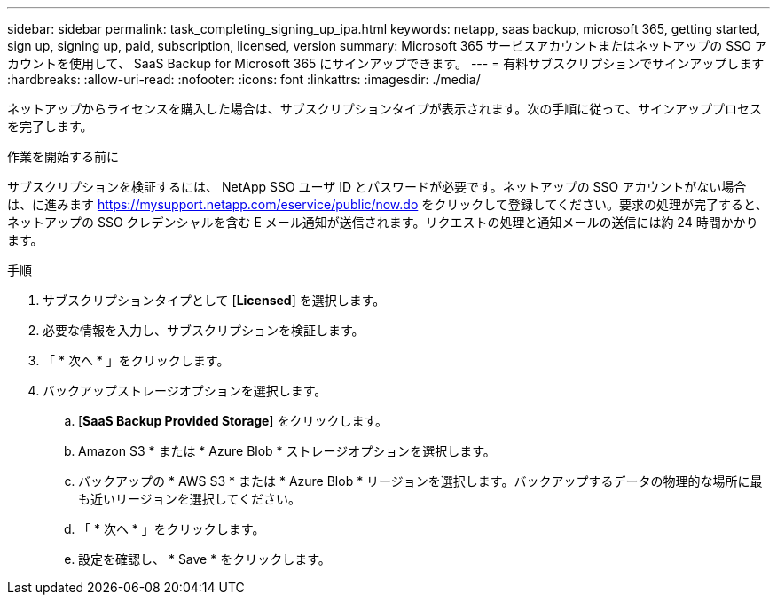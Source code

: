 ---
sidebar: sidebar 
permalink: task_completing_signing_up_ipa.html 
keywords: netapp, saas backup, microsoft 365, getting started, sign up, signing up, paid, subscription, licensed, version 
summary: Microsoft 365 サービスアカウントまたはネットアップの SSO アカウントを使用して、 SaaS Backup for Microsoft 365 にサインアップできます。 
---
= 有料サブスクリプションでサインアップします
:hardbreaks:
:allow-uri-read: 
:nofooter: 
:icons: font
:linkattrs: 
:imagesdir: ./media/


[role="lead"]
ネットアップからライセンスを購入した場合は、サブスクリプションタイプが表示されます。次の手順に従って、サインアッププロセスを完了します。

.作業を開始する前に
サブスクリプションを検証するには、 NetApp SSO ユーザ ID とパスワードが必要です。ネットアップの SSO アカウントがない場合は、に進みます https://mysupport.netapp.com/eservice/public/now.do[] をクリックして登録してください。要求の処理が完了すると、ネットアップの SSO クレデンシャルを含む E メール通知が送信されます。リクエストの処理と通知メールの送信には約 24 時間かかります。

.手順
. サブスクリプションタイプとして [*Licensed*] を選択します。
. 必要な情報を入力し、サブスクリプションを検証します。
. 「 * 次へ * 」をクリックします。
. バックアップストレージオプションを選択します。
+
.. [*SaaS Backup Provided Storage*] をクリックします。
.. Amazon S3 * または * Azure Blob * ストレージオプションを選択します。
.. バックアップの * AWS S3 * または * Azure Blob * リージョンを選択します。バックアップするデータの物理的な場所に最も近いリージョンを選択してください。
.. 「 * 次へ * 」をクリックします。
.. 設定を確認し、 * Save * をクリックします。




